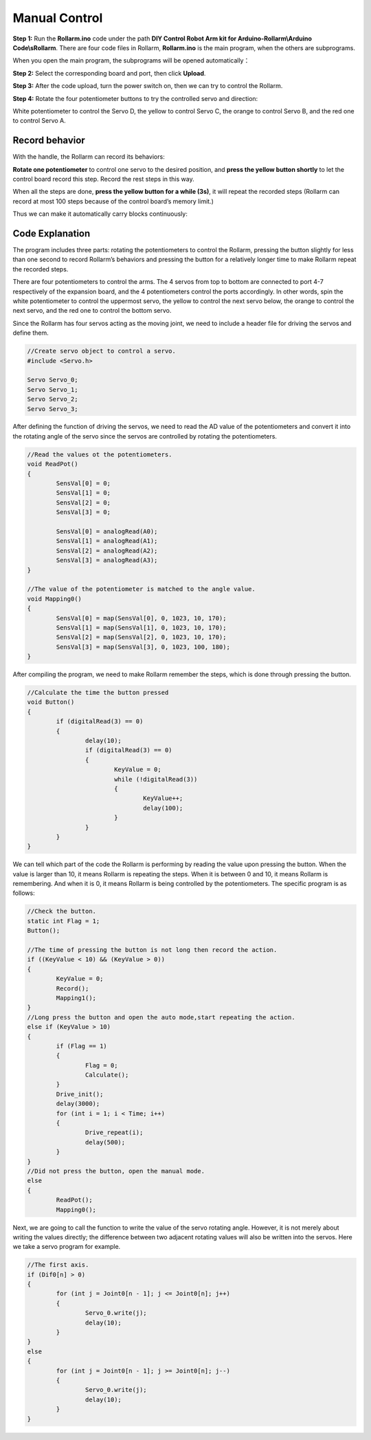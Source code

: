 Manual Control
----------------

**Step 1:** Run the **Rollarm.ino** code under the path **DIY Control Robot Arm kit for Arduino-Rollarm\\Arduino Code\\sRollarm**. There are four code files in Rollarm, **Rollarm.ino** is the main program, when the others are subprograms.

.. image:: img/media58.png

When you open the main program, the subprograms will be opened automatically：

.. image:: img/media59.png

**Step 2:** Select the corresponding board and port, then click **Upload**.

**Step 3:** After the code upload, turn the power switch on, then we can try to control the Rollarm.

**Step 4:** Rotate the four potentiometer buttons to try the controlled servo and direction:

White potentiometer to control the Servo D, the yellow to control Servo C, the orange to control Servo B, and the red one to control Servo A.

.. image:: img/media60.png

Record behavior
~~~~~~~~~~~~~~~~~~~

With the handle, the Rollarm can record its behaviors:

**Rotate one potentiometer** to control one servo to the desired position, and **press the yellow button shortly** to let the control board record this step. Record the rest steps in this way.

When all the steps are done, **press the yellow button for a while (3s)**, it will repeat the recorded steps (Rollarm can record at most 100 steps because of the control board’s memory limit.)

.. image:: img/media61.png

Thus we can make it automatically carry blocks continuously:

Code Explanation
~~~~~~~~~~~~~~~~~~~

The program includes three parts: rotating the potentiometers to control the Rollarm, pressing the button slightly for less than one second to record Rollarm’s behaviors and pressing the button for a relatively longer time to make Rollarm repeat the recorded steps.

There are four potentiometers to control the arms. The 4 servos from top to bottom are connected to port 4-7 respectively of the expansion board, and the 4 potentiometers control the ports accordingly. In other words, spin the white potentiometer to control the uppermost servo, the yellow to control the next servo below, the orange to control the next servo, and the red one to control the bottom servo. 

Since the Rollarm has four servos acting as the moving joint, we need to include a header file for driving the servos and define them. 

.. code-block:: c

	//Create servo object to control a servo.
	#include <Servo.h>
	
	Servo Servo_0;
	Servo Servo_1;
	Servo Servo_2;
	Servo Servo_3;
	
After defining the function of driving the servos, we need to read the AD value of the potentiometers and convert it into the rotating angle of the servo since the servos are controlled by rotating the potentiometers.

.. code-block:: c

	//Read the values ot the potentiometers.
	void ReadPot()
	{
		SensVal[0] = 0;
		SensVal[1] = 0;
		SensVal[2] = 0;
		SensVal[3] = 0;
		
		SensVal[0] = analogRead(A0);
		SensVal[1] = analogRead(A1);
		SensVal[2] = analogRead(A2);
		SensVal[3] = analogRead(A3);
	}
	
	//The value of the potentiometer is matched to the angle value.
	void Mapping0()
	{
		SensVal[0] = map(SensVal[0], 0, 1023, 10, 170);
		SensVal[1] = map(SensVal[1], 0, 1023, 10, 170);
		SensVal[2] = map(SensVal[2], 0, 1023, 10, 170);
		SensVal[3] = map(SensVal[3], 0, 1023, 100, 180);
	}
	
After compiling the program, we need to make Rollarm remember the steps, which is done through pressing the button. 

.. code-block:: c

	//Calculate the time the button pressed
	void Button()
	{
		if (digitalRead(3) == 0)
		{
			delay(10);
			if (digitalRead(3) == 0)
			{
				KeyValue = 0;
				while (!digitalRead(3))
				{
					KeyValue++;
					delay(100);
				}
			}
		}
	}

We can tell which part of the code the Rollarm is performing by reading the value upon pressing the button. When the value is larger than 10, it means Rollarm is repeating the steps. When it is between 0 and 10, it means Rollarm is remembering. And when it is 0, it means Rollarm is being controlled by the potentiometers. The specific program is as follows: 

.. code-block:: c

	//Check the button.
	static int Flag = 1;
	Button();
	
	//The time of pressing the button is not long then record the action.
	if ((KeyValue < 10) && (KeyValue > 0))
	{
		KeyValue = 0;
		Record();
		Mapping1();
	}
	//Long press the button and open the auto mode,start repeating the action.
	else if (KeyValue > 10)
	{
		if (Flag == 1)
		{
			Flag = 0;
			Calculate();
		}
		Drive_init();
		delay(3000);
		for (int i = 1; i < Time; i++)
		{
			Drive_repeat(i);
			delay(500);
		}
	}
	//Did not press the button, open the manual mode.
	else
	{
		ReadPot();
		Mapping0();
		
Next, we are going to call the function to write the value of the servo rotating angle. However, it is not merely about writing the values directly; the difference between two adjacent rotating values will also be written into the servos. Here we take a servo program for example.

.. code-block:: c

	//The first axis.
	if (Dif0[n] > 0)
	{
		for (int j = Joint0[n - 1]; j <= Joint0[n]; j++)
		{
			Servo_0.write(j);
			delay(10);
		}
	}
	else
	{
		for (int j = Joint0[n - 1]; j >= Joint0[n]; j--)
		{
			Servo_0.write(j);
			delay(10);
		}
	}